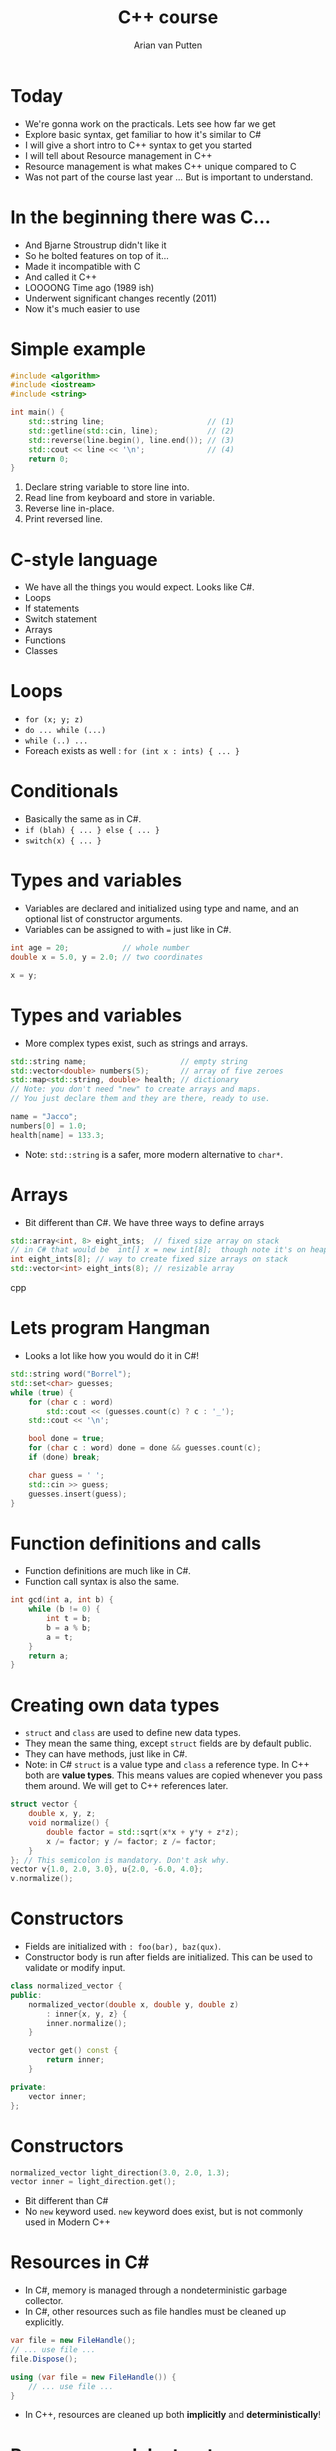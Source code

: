 #+TITLE: C++ course
#+AUTHOR: Arian van Putten
* Today
- We're gonna work on the practicals. Lets see how far we get
- Explore basic syntax, get familiar to how it's similar to C#
- I will give a short intro to C++ syntax to get you started
- I will tell about Resource management in C++
- Resource management is what makes C++ unique compared to C
- Was not part of the course last year ... But is important to understand.
* In the beginning there was C...
- And Bjarne Stroustrup didn't like it
- So he bolted features on top of it...
- Made it incompatible with C
- And called it C++
- LOOOONG Time ago (1989 ish)
- Underwent significant changes recently (2011)
- Now it's much easier to use
* Simple example
#+BEGIN_SRC cpp
#include <algorithm>
#include <iostream>
#include <string>

int main() {
    std::string line;                       // (1)
    std::getline(std::cin, line);           // (2)
    std::reverse(line.begin(), line.end()); // (3)
    std::cout << line << '\n';              // (4)
    return 0;
}
#+END_SRC
1. Declare string variable to store line into.
2. Read line from keyboard and store in variable.
3. Reverse line in-place.
4. Print reversed line.
* C-style language
- We have all the things you would expect. Looks like C#.
- Loops
- If statements
- Switch statement
- Arrays
- Functions
- Classes
* Loops
- ~for (x; y; z)~
- ~do ... while (...)~
- ~while (..) ...~ 
- Foreach exists as well :  ~for (int x : ints) { ... }~
* Conditionals
- Basically the same as in C#.
- ~if (blah) { ... } else { ... }~
- ~switch(x) { ... }~

* Types and variables
- Variables are declared and initialized using type and name, 
  and an optional list of constructor arguments.
- Variables can be assigned to with ~=~ just like in C#.
#+BEGIN_SRC cpp
int age = 20;            // whole number
double x = 5.0, y = 2.0; // two coordinates

x = y;
#+END_SRC
* Types and variables
- More complex types exist, such as strings and arrays.
#+BEGIN_SRC cpp
std::string name;                     // empty string
std::vector<double> numbers(5);       // array of five zeroes
std::map<std::string, double> health; // dictionary
// Note: you don't need "new" to create arrays and maps.
// You just declare them and they are there, ready to use.

name = "Jacco";
numbers[0] = 1.0;
health[name] = 133.3;
#+END_SRC
- Note: ~std::string~ is a safer, more modern alternative to ~char*~.
* Arrays
- Bit different than C#. We have three ways to define arrays
#+BEGIN_SRC cpp
std::array<int, 8> eight_ints;  // fixed size array on stack
// in C# that would be  int[] x = new int[8];  though note it's on heap
int eight_ints[8]; // way to create fixed size arrays on stack
std::vector<int> eight_ints(8); // resizable array

#+END_SRC cpp
* Lets program Hangman
- Looks a lot like how you would do it in C#!
#+BEGIN_SRC cpp
std::string word("Borrel");
std::set<char> guesses;
while (true) {
    for (char c : word) 
        std::cout << (guesses.count(c) ? c : '_');
    std::cout << '\n';

    bool done = true;
    for (char c : word) done = done && guesses.count(c);
    if (done) break;

    char guess = ' ';
    std::cin >> guess;
    guesses.insert(guess);
}
#+END_SRC
* Function definitions and calls
- Function definitions are much like in C#.
- Function call syntax is also the same.
#+BEGIN_SRC cpp
int gcd(int a, int b) {
    while (b != 0) {
        int t = b;
        b = a % b;
        a = t;
    }
    return a;
}
#+END_SRC
* Creating own data types
- ~struct~ and ~class~ are used to define new data types.
- They mean the same thing, except ~struct~ fields are by default public.
- They can have methods, just like in C#.
- Note: in C# ~struct~ is a value type and ~class~ a reference type. In C++ both
  are *value types*. This means values are copied whenever you pass them around.
  We will get to C++ references later.
#+BEGIN_SRC cpp
struct vector {
    double x, y, z;
    void normalize() {
        double factor = std::sqrt(x*x + y*y + z*z);
        x /= factor; y /= factor; z /= factor;
    }
}; // This semicolon is mandatory. Don't ask why.
vector v{1.0, 2.0, 3.0}, u{2.0, -6.0, 4.0};
v.normalize();
#+END_SRC
* Constructors
- Fields are initialized with ~: foo(bar), baz(qux)~.
- Constructor body is run after fields are initialized. This can be used 
  to validate or modify input. 
#+BEGIN_SRC cpp
class normalized_vector {
public:
    normalized_vector(double x, double y, double z)
        : inner{x, y, z} { 
        inner.normalize();
    }

    vector get() const {
        return inner;
    }

private:
    vector inner;
};
#+END_SRC 
* Constructors
#+BEGIN_SRC cpp
normalized_vector light_direction(3.0, 2.0, 1.3);
vector inner = light_direction.get();
#+END_SRC 
- Bit different than C#
- No ~new~ keyword used.  ~new~ keyword does exist, but is not commonly used in Modern C++
* Resources in C#
- In C#, memory is managed through a nondeterministic garbage collector.
- In C#, other resources such as file handles must be cleaned up explicitly.
#+BEGIN_SRC csharp
var file = new FileHandle();
// ... use file ...
file.Dispose();
#+END_SRC
#+BEGIN_SRC csharp
using (var file = new FileHandle()) {
    // ... use file ...
}
#+END_SRC
- In C++, resources are cleaned up both *implicitly* and *deterministically*!
* Resources and destructors
- A resource is anything that needs to be cleaned up after use.
- Resources are modeled using classes with destructors.
- No garbage collector necessary, yet resource cleanup is automatic.
#+BEGIN_SRC cpp
class file_handle {
public:
    file_handle(std::string path) 
        : inner(std::fopen(path.c_str())) { }
    file_handle(file_handle const&) = delete;
    file_handle& operator=(file_handle const&) = delete;
    ~file_handle() {
        std::fclose(inner);
    }
private:
    FILE* inner;
};
#+END_SRC
- Note: you can use ~std::ifstream~ to read files. You don't need to
  reimplement it yourself.
* Resources and destructors
- It is a common misconception that resource management is manual in C++.
- Destructors are called automatically at the end of the scope. You don't 
  need to close files, unlock mutexes, or release any sort of other resource
  manually. 
- No need for a construct such as ~using~ in C#.

#+BEGIN_SRC cpp
vector read_vector() {
    file_handle file("vectors.txt");
    vector result;
    // ... read file ...
    return result;
} // Destructor called automatically at end of scope.
#+END_SRC

* Resources and destructors
- Memory is also a resource! And can be managed with the same mechanisms.
- So not garbage collected by a garbage collector! But cleaned up by destructors.
- Examples of resources classes that manage memory are ~std::string~ and ~std::vector~.
- A vector is a growable piece of memory (you can delete and add elements).
- You don't need to explicitly free it after use. Its destructor is automatically called.
* Resources and destructors
- Destructors are automatically generated, and will invoke the destructors of all members.
- This means that if you have a struct with file handles or vectors, they will be cleaned up
  when the enclosing struct is cleaned up.
- You only need to write destructors yourself if you use types that don't already have them!
#+BEGIN_SRC cpp
class display {
    std::string title;
    vector<byte> screen_buffer;
    std::unique_ptr<HWND, hwnd_delete> window;
};
{
    display d;
    draw_circle(d, 2.2, 4.3, 0.8);
    wait_key_press();
} // d.title, d.screen_buffer, and d.window automatically 
  // cleaned up when d goes out of scope.
#+END_SRC
* Resource management
- Resource management a big deal in C++.
- It's one of its strongest features. Automatic resource management without garbage collection.
- Many (C) programmers don't realise it's a feature, and manage memory 'manually'.
* Resource management
#+BEGIN_SRC c
int main() {
    char *buffer = malloc(4);
    if (buffer == NULL) return -1;
    buffer[0] = 'a'; buffer[1] = 'r'; buffer[2] = 'i'; buffer[3] = '\0';
    char *old_buffer = buffer;
    buffer = realloc(old_buffer, 6);
    if (buffer == NULL) {free(old_buffer); return -1;}
    buffer[3] = 'a';
    buffer[4] = 'n';
    buffer[5] = '\0';
    puts(buffer);
    free(buffer);
}
#+END_SRC
- Memory management in C. (It's a fucking nightmare)

* Resource management
#+BEGIN_SRC cpp
int main() {
    std::string buffer("ari");
    buffer.push_back('a');
    buffer.push_back('n');
    std::cout << buffer << '\n';
}
#+END_SRC
- Note: No explicit free().
- No explicit reallocation.
- don't have to deal with setting last byte to ~\0~
- Exceptions are used for error handling, not returning ~NULL~
- Exceptions cause Destructor to be run.

* Learning sources
- There are a lot of bad resources about C++ on the internet. Here are
  some good ones.
  - C++ language and library reference: https://en.cppreference.com/w/
  - C++ books: https://tinyurl.com/so-cxxbooks
  - c++-faq tag on Stack Overflow: https://stackoverflow.com/questions/tagged/c%2b%2b-faq
